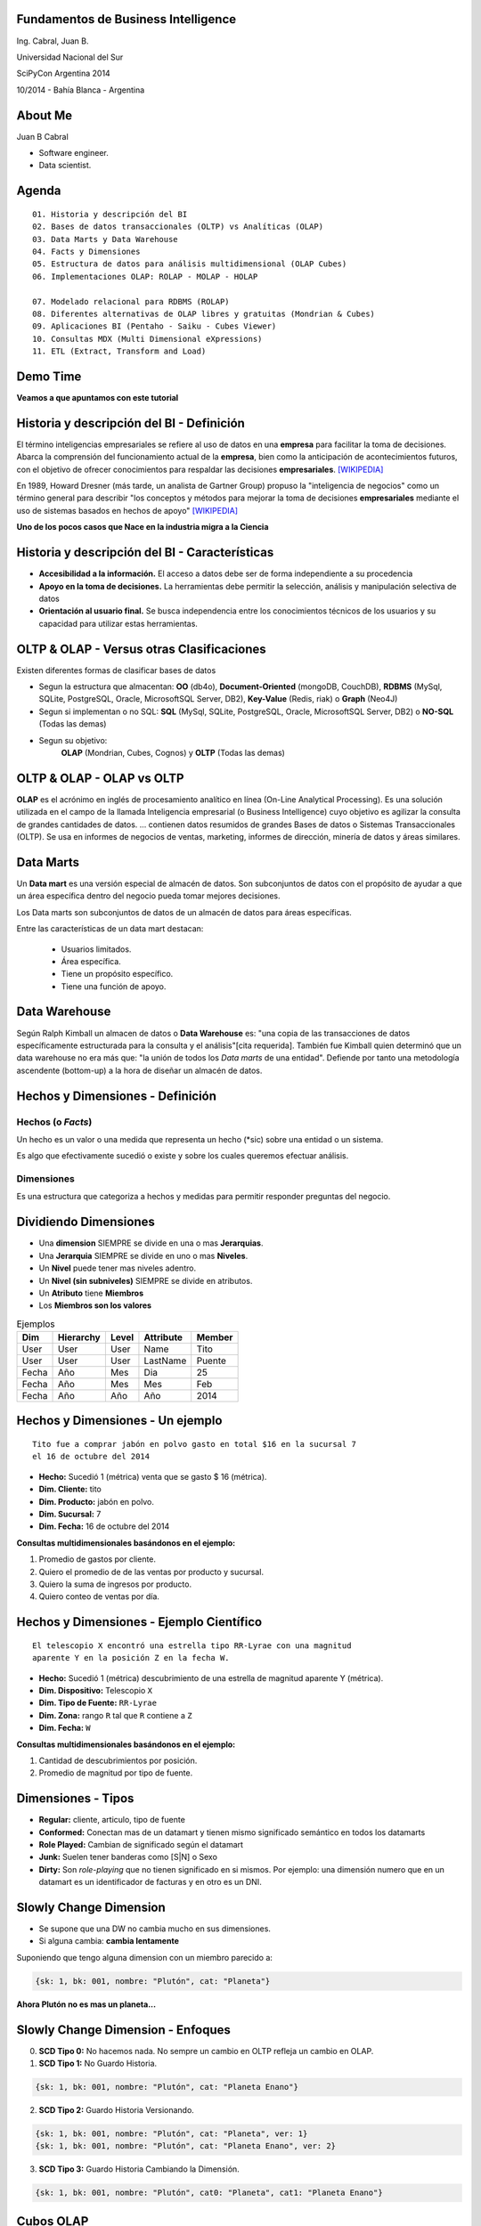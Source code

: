 .. =============================================================================
.. ICONS
.. =============================================================================




.. =============================================================================
.. CONTENT
.. =============================================================================

Fundamentos de Business Intelligence
------------------------------------

.. class:: center

    Ing. Cabral, Juan B.


.. image:: imgs/bi.png
    :align: center
    :scale: 60 %


.. class:: center

    Universidad Nacional del Sur

    SciPyCon Argentina 2014

    10/2014 - Bahía Blanca - Argentina


About Me
--------

Juan B Cabral

- Software engineer.
- Data scientist.

.. image:: imgs/eng.png
    :align: center
    :scale: 60 %


Agenda
------

::

    01. Historia y descripción del BI
    02. Bases de datos transaccionales (OLTP) vs Analíticas (OLAP)
    03. Data Marts y Data Warehouse
    04. Facts y Dimensiones
    05. Estructura de datos para análisis multidimensional (OLAP Cubes)
    06. Implementaciones OLAP: ROLAP - MOLAP - HOLAP

    07. Modelado relacional para RDBMS (ROLAP)
    08. Diferentes alternativas de OLAP libres y gratuitas (Mondrian & Cubes)
    09. Aplicaciones BI (Pentaho - Saiku - Cubes Viewer)
    10. Consultas MDX (Multi Dimensional eXpressions)
    11. ETL (Extract, Transform and Load)


.. image:: imgs/agenda.png
    :align: center
    :scale: 50 %


Demo Time
---------

.. image:: imgs/demotime.png
    :align: center
    :scale: 100 %

.. class:: center

    **Veamos a que apuntamos con este tutorial**


Historia y descripción del BI - Definición
------------------------------------------

El término inteligencias empresariales se refiere al uso de datos en una
**empresa** para facilitar la toma de decisiones. Abarca la comprensión del
funcionamiento actual de la **empresa**, bien como la anticipación de
acontecimientos futuros, con el objetivo de ofrecer conocimientos para
respaldar las decisiones **empresariales**. [WIKIPEDIA]_

En 1989, Howard Dresner (más tarde, un analista de Gartner Group) propuso la
"inteligencia de negocios" como un término general para describir
"los conceptos y métodos para mejorar la toma de decisiones **empresariales**
mediante el uso de sistemas basados en hechos de apoyo" [WIKIPEDIA]_

.. class:: center

    **Uno de los pocos casos que Nace en la industria migra a la Ciencia**


.. image:: imgs/bihist.png
    :align: center
    :scale: 30 %

Historia y descripción del BI - Características
-----------------------------------------------

- **Accesibilidad a la información.** El acceso a datos debe ser de forma
  independiente a su procedencia
- **Apoyo en la toma de decisiones.** La herramientas debe permitir la
  selección, análisis  y manipulación selectiva de datos
- **Orientación al usuario final.** Se busca independencia entre los
  conocimientos técnicos de los usuarios y su capacidad para utilizar estas
  herramientas.

.. image:: imgs/insta.png
    :align: center
    :scale: 40 %


OLTP & OLAP - Versus otras Clasificaciones
------------------------------------------

.. class:: Center

    Existen diferentes formas de clasificar bases de datos


.. image:: imgs/dbtypes.png
    :align: center
    :scale: 50 %


- Segun la estructura que almacentan:
  **OO** (db4o), **Document-Oriented** (mongoDB, CouchDB), **RDBMS** (MySql,
  SQLite, PostgreSQL, Oracle, MicrosoftSQL Server, DB2), **Key-Value**
  (Redis, riak) o **Graph** (Neo4J)
- Segun si implementan o no SQL:
  **SQL** (MySql, SQLite, PostgreSQL, Oracle, MicrosoftSQL Server, DB2) o
  **NO-SQL** (Todas las demas)
- Segun su objetivo:
    **OLAP** (Mondrian, Cubes, Cognos) y **OLTP** (Todas las demas)


OLTP & OLAP - OLAP vs OLTP
--------------------------

.. class:: center

    **OLAP** es el acrónimo en inglés de procesamiento analítico en línea
    (On-Line Analytical Processing). Es una solución utilizada en el campo de
    la llamada Inteligencia empresarial (o Business Intelligence)
    cuyo objetivo es agilizar la consulta de grandes cantidades de datos.
    ... contienen datos resumidos de grandes Bases de datos o Sistemas
    Transaccionales (OLTP). Se usa en informes de negocios de ventas,
    marketing, informes de dirección, minería de datos y áreas similares.

.. image:: imgs/olapvsoltp.png
    :align: center
    :scale: 39 %


Data Marts
----------

.. class:: center

    Un **Data mart** es una versión especial de almacén de datos.
    Son subconjuntos de datos con el propósito de ayudar a que un área
    específica dentro del negocio pueda tomar mejores decisiones.


Los Data marts son subconjuntos de datos de un almacén de datos  para áreas
específicas.

Entre las características de un data mart destacan:

    - Usuarios limitados.
    - Área específica.
    - Tiene un propósito específico.
    - Tiene una función de apoyo.

.. image:: imgs/dmart.png
    :align: right
    :scale: 50 %


Data Warehouse
--------------

.. class:: center

    Según Ralph Kimball un almacen de datos o **Data Warehouse** es:
    "una copia de las transacciones de datos específicamente estructurada
    para la consulta y el análisis"[cita requerida]. También fue Kimball
    quien determinó que un data warehouse no era más que:
    "la unión de todos los *Data marts* de una entidad". Defiende por tanto
    una metodología ascendente (bottom-up) a la hora de diseñar un almacén de
    datos.

.. image:: imgs/dw.png
    :align: center
    :scale: 80 %


Hechos y Dimensiones - Definición
---------------------------------

Hechos (o *Facts*)
^^^^^^^^^^^^^^^^^^

.. class:: center

    Un hecho es un valor o una medida que representa un hecho (*sic) sobre una
    entidad o un sistema.

    Es algo que efectivamente sucedió o existe y sobre los cuales queremos
    efectuar análisis.


.. image:: imgs/dims.png
    :align: center
    :scale: 25 %


Dimensiones
^^^^^^^^^^^

.. class:: center

    Es una estructura que categoriza a hechos y medidas para permitir responder
    preguntas del negocio.



Dividiendo Dimensiones
----------------------

- Una **dimension** SIEMPRE se divide en una o mas **Jerarquias**.
- Una **Jerarquia** SIEMPRE se divide en uno o mas **Niveles**.
- Un **Nivel** puede tener mas niveles adentro.
- Un **Nivel (sin subniveles)** SIEMPRE se divide en atributos.
- Un **Atributo** tiene **Miembros**
- Los **Miembros son los valores**

.. csv-table:: Ejemplos
    :header-rows: 1

    Dim, Hierarchy, Level, Attribute, Member
    User,User,User,Name,Tito
    User,User,User,LastName, Puente
    Fecha,Año,Mes,Dia,25
    Fecha,Año,Mes,Mes,Feb
    Fecha,Año,Año,Año,2014


Hechos y Dimensiones - Un ejemplo
---------------------------------

::

    Tito fue a comprar jabón en polvo gasto en total $16 en la sucursal 7
    el 16 de octubre del 2014

- **Hecho:** Sucedió 1 (métrica) venta que se gasto $ 16 (métrica).
- **Dim. Cliente:** tito
- **Dim. Producto:** jabón en polvo.
- **Dim. Sucursal:**  7
- **Dim. Fecha:** 16 de octubre del 2014

.. class:: center

    **Consultas multidimensionales basándonos en el ejemplo:**

#. Promedio de gastos por cliente.
#. Quiero el promedio de de las ventas por producto y sucursal.
#. Quiero la suma de ingresos por producto.
#. Quiero conteo de ventas por día.

.. image:: imgs/takemymoney.png
    :align: right
    :scale: 10 %



Hechos y Dimensiones - Ejemplo Científico
-----------------------------------------

::

    El telescopio X encontró una estrella tipo RR-Lyrae con una magnitud
    aparente Y en la posición Z en la fecha W.

- **Hecho:** Sucedió 1 (métrica) descubrimiento de una estrella de
  magnitud aparente Y (métrica).
- **Dim. Dispositivo:** Telescopio ``X``
- **Dim. Tipo de Fuente:** ``RR-Lyrae``
- **Dim. Zona:** rango ``R`` tal que ``R`` contiene a ``Z``
- **Dim. Fecha:** ``W``

.. class:: center

    **Consultas multidimensionales basándonos en el ejemplo:**

#. Cantidad de descubrimientos por posición.
#. Promedio de magnitud por tipo de fuente.

.. image:: imgs/stars.png
    :align: right
    :scale: 40 %


Dimensiones - Tipos
-------------------

- **Regular:** cliente, articulo, tipo de fuente
- **Conformed:** Conectan mas de un datamart y tienen mismo
  significado semántico en todos los datamarts
- **Role Played:** Cambian de significado según el datamart
- **Junk:** Suelen tener banderas como [S|N] o Sexo
- **Dirty:** Son *role-playing* que no tienen significado en si
  mismos. Por ejemplo: una dimensión numero que en un datamart es un
  identificador de facturas y en otro es un DNI.

.. image:: imgs/gatkeper.png
    :align: center
    :scale: 39 %


Slowly Change Dimension
-----------------------

- Se supone que una DW no cambia mucho en sus dimensiones.
- Si alguna cambia: **cambia lentamente**

Suponiendo que tengo alguna dimension con un miembro parecido a:

.. code-block:: javascript

    {sk: 1, bk: 001, nombre: "Plutón", cat: "Planeta"}

.. class:: center

    **Ahora Plutón no es mas un planeta...**

.. image:: imgs/pluto.png
    :align: center
    :scale: 50 %


Slowly Change Dimension - Enfoques
----------------------------------

0. **SCD Tipo 0:** No hacemos nada. No sempre un cambio en OLTP refleja un cambio en OLAP.

1. **SCD Tipo 1:** No Guardo Historia.

.. code-block:: javascript

    {sk: 1, bk: 001, nombre: "Plutón", cat: "Planeta Enano"}


2. **SCD Tipo 2:** Guardo Historia Versionando.

.. code-block:: javascript

    {sk: 1, bk: 001, nombre: "Plutón", cat: "Planeta", ver: 1}
    {sk: 1, bk: 001, nombre: "Plutón", cat: "Planeta Enano", ver: 2}


3. **SCD Tipo 3:** Guardo Historia Cambiando la Dimensión.

.. code-block:: javascript

    {sk: 1, bk: 001, nombre: "Plutón", cat0: "Planeta", cat1: "Planeta Enano"}

.. image:: imgs/oldpluto.png
    :align: center
    :scale: 19 %


Cubos OLAP
----------

.. class:: center

    Es una base de datos multidimensional, en la cual el almacenamiento físico
    de los datos se realiza en un vector multidimensional.

    Pueden considerar como una ampliación de las dos dimensiones de una hoja
    de cálculo.

    Las respuestas de los cubos olap son cubos de menor dimensión (normalmente
    tablas de doble entrada) y los datos se le llaman celdas.

.. image:: imgs/cube.png
    :align: center
    :scale: 40 %


Cubos OLAP - Operaciones
------------------------

.. image:: imgs/olap-slicing.png
    :align: center
    :scale: 50 %


Cubos OLAP - Implementaciones
-----------------------------


- **MOLAP** La base de datos es multidimencional hasta su nivel mas bajo.
  Cada miembro de cada hecho esta almacenado en una celda diferente

.. image:: imgs/molapimp.png
    :align: center
    :scale: 20 %

- **ROLAP** La base de datos es una vista lógica sobre una relacional.
  Existen diferentes estrategias para crear la base de datos segun necesidades.

.. image:: imgs/rolapimp.png
    :align: center
    :scale: 30 %


- **HOLAP** Las dimensiones pueden dividir ciertos niveles en MOLAP y ciertos
  niveles en ROLAP

.. image:: imgs/holapex.png
    :align: center
    :scale: 30 %


OLAP - Alternativas
-------------------






¿Preguntas?
-----------

    - Charla: http://goo.gl/3rb9QE
    - Contactos:
        - `jbcabral.com <http://jbcabral.com>`_
        - Juan B Cabral <`jbc.develop@gmail.com <mailto:jbc.develop@gmail.com>`_>

.. image:: imgs/questions.png
    :align: right
    :scale: 35 %


.. [WIKIPEDIA] http://es.wikipedia.org/wiki/Inteligencia_empresarial


